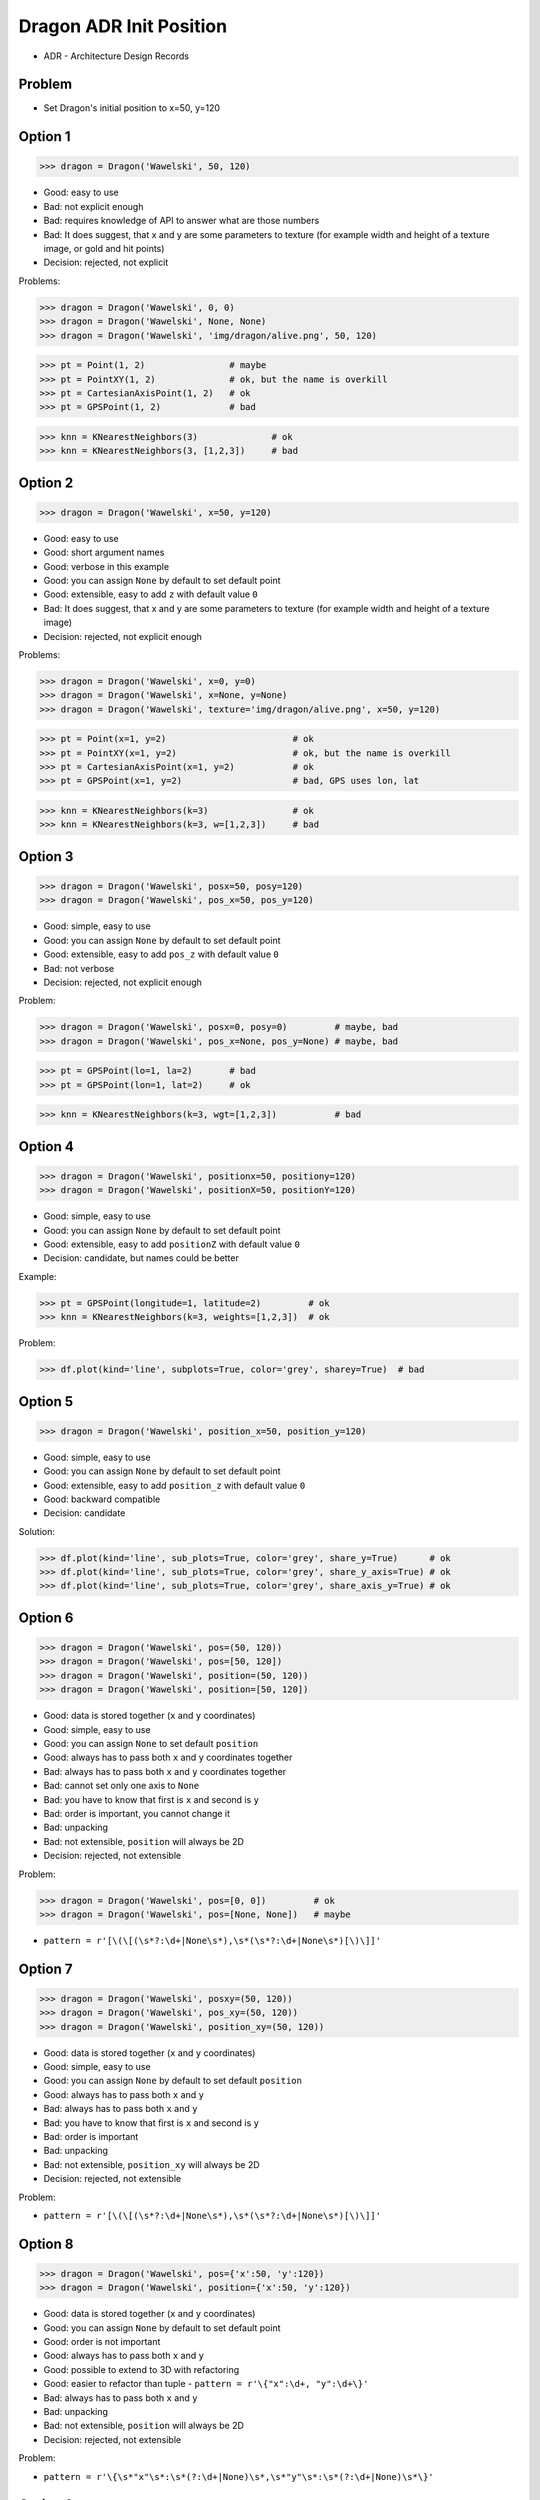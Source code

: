 .. testsetup::

    # doctest: +SKIP_FILE


Dragon ADR Init Position
========================
* ADR - Architecture Design Records


Problem
-------
* Set Dragon's initial position to x=50, y=120


Option 1
--------
>>> dragon = Dragon('Wawelski', 50, 120)

* Good: easy to use
* Bad: not explicit enough
* Bad: requires knowledge of API to answer what are those numbers
* Bad: It does suggest, that x and y are some parameters to texture (for example width and height of a texture image, or gold and hit points)
* Decision: rejected, not explicit

Problems:

>>> dragon = Dragon('Wawelski', 0, 0)
>>> dragon = Dragon('Wawelski', None, None)
>>> dragon = Dragon('Wawelski', 'img/dragon/alive.png', 50, 120)

>>> pt = Point(1, 2)                # maybe
>>> pt = PointXY(1, 2)              # ok, but the name is overkill
>>> pt = CartesianAxisPoint(1, 2)   # ok
>>> pt = GPSPoint(1, 2)             # bad

>>> knn = KNearestNeighbors(3)              # ok
>>> knn = KNearestNeighbors(3, [1,2,3])     # bad


Option 2
--------
>>> dragon = Dragon('Wawelski', x=50, y=120)

* Good: easy to use
* Good: short argument names
* Good: verbose in this example
* Good: you can assign ``None`` by default to set default point
* Good: extensible, easy to add ``z`` with default value ``0``
* Bad: It does suggest, that x and y are some parameters to texture (for example width and height of a texture image)
* Decision: rejected, not explicit enough

Problems:

>>> dragon = Dragon('Wawelski', x=0, y=0)
>>> dragon = Dragon('Wawelski', x=None, y=None)
>>> dragon = Dragon('Wawelski', texture='img/dragon/alive.png', x=50, y=120)

>>> pt = Point(x=1, y=2)                        # ok
>>> pt = PointXY(x=1, y=2)                      # ok, but the name is overkill
>>> pt = CartesianAxisPoint(x=1, y=2)           # ok
>>> pt = GPSPoint(x=1, y=2)                     # bad, GPS uses lon, lat

>>> knn = KNearestNeighbors(k=3)                # ok
>>> knn = KNearestNeighbors(k=3, w=[1,2,3])     # bad

.. figure:: img/knn.png


Option 3
--------
>>> dragon = Dragon('Wawelski', posx=50, posy=120)
>>> dragon = Dragon('Wawelski', pos_x=50, pos_y=120)

* Good: simple, easy to use
* Good: you can assign ``None`` by default to set default point
* Good: extensible, easy to add ``pos_z`` with default value ``0``
* Bad: not verbose
* Decision: rejected, not explicit enough

Problem:

>>> dragon = Dragon('Wawelski', posx=0, posy=0)         # maybe, bad
>>> dragon = Dragon('Wawelski', pos_x=None, pos_y=None) # maybe, bad

>>> pt = GPSPoint(lo=1, la=2)       # bad
>>> pt = GPSPoint(lon=1, lat=2)     # ok

>>> knn = KNearestNeighbors(k=3, wgt=[1,2,3])           # bad


Option 4
--------
>>> dragon = Dragon('Wawelski', positionx=50, positiony=120)
>>> dragon = Dragon('Wawelski', positionX=50, positionY=120)

* Good: simple, easy to use
* Good: you can assign ``None`` by default to set default point
* Good: extensible, easy to add ``positionZ`` with default value ``0``
* Decision: candidate, but names could be better

Example:

>>> pt = GPSPoint(longitude=1, latitude=2)         # ok
>>> knn = KNearestNeighbors(k=3, weights=[1,2,3])  # ok

Problem:

>>> df.plot(kind='line', subplots=True, color='grey', sharey=True)  # bad


Option 5
--------
>>> dragon = Dragon('Wawelski', position_x=50, position_y=120)

* Good: simple, easy to use
* Good: you can assign ``None`` by default to set default point
* Good: extensible, easy to add ``position_z`` with default value ``0``
* Good: backward compatible
* Decision: candidate

Solution:

>>> df.plot(kind='line', sub_plots=True, color='grey', share_y=True)      # ok
>>> df.plot(kind='line', sub_plots=True, color='grey', share_y_axis=True) # ok
>>> df.plot(kind='line', sub_plots=True, color='grey', share_axis_y=True) # ok


Option 6
--------
>>> dragon = Dragon('Wawelski', pos=(50, 120))
>>> dragon = Dragon('Wawelski', pos=[50, 120])
>>> dragon = Dragon('Wawelski', position=(50, 120))
>>> dragon = Dragon('Wawelski', position=[50, 120])

* Good: data is stored together (``x`` and ``y`` coordinates)
* Good: simple, easy to use
* Good: you can assign ``None`` to set default ``position``
* Good: always has to pass both ``x`` and ``y`` coordinates together
* Bad: always has to pass both ``x`` and ``y`` coordinates together
* Bad: cannot set only one axis to ``None``
* Bad: you have to know that first is ``x`` and second is ``y``
* Bad: order is important, you cannot change it
* Bad: unpacking
* Bad: not extensible, ``position`` will always be 2D
* Decision: rejected, not extensible

Problem:

>>> dragon = Dragon('Wawelski', pos=[0, 0])         # ok
>>> dragon = Dragon('Wawelski', pos=[None, None])   # maybe

* ``pattern = r'[\(\[(\s*?:\d+|None\s*),\s*(\s*?:\d+|None\s*)[\)\]]'``


Option 7
--------
>>> dragon = Dragon('Wawelski', posxy=(50, 120))
>>> dragon = Dragon('Wawelski', pos_xy=(50, 120))
>>> dragon = Dragon('Wawelski', position_xy=(50, 120))

* Good: data is stored together (``x`` and ``y`` coordinates)
* Good: simple, easy to use
* Good: you can assign ``None`` by default to set default ``position``
* Good: always has to pass both ``x`` and ``y``
* Bad: always has to pass both ``x`` and ``y``
* Bad: you have to know that first is ``x`` and second is ``y``
* Bad: order is important
* Bad: unpacking
* Bad: not extensible, ``position_xy`` will always be 2D
* Decision: rejected, not extensible

Problem:

* ``pattern = r'[\(\[(\s*?:\d+|None\s*),\s*(\s*?:\d+|None\s*)[\)\]]'``


Option 8
--------
>>> dragon = Dragon('Wawelski', pos={'x':50, 'y':120})
>>> dragon = Dragon('Wawelski', position={'x':50, 'y':120})

* Good: data is stored together (``x`` and ``y`` coordinates)
* Good: you can assign ``None`` by default to set default point
* Good: order is not important
* Good: always has to pass both ``x`` and ``y``
* Good: possible to extend to 3D with refactoring
* Good: easier to refactor than tuple - ``pattern = r'\{"x":\d+, "y":\d+\}'``
* Bad: always has to pass both ``x`` and ``y``
* Bad: unpacking
* Bad: not extensible, ``position`` will always be 2D
* Decision: rejected, not extensible

Problem:

* ``pattern = r'\{\s*"x"\s*:\s*(?:\d+|None)\s*,\s*"y"\s*:\s*(?:\d+|None)\s*\}'``


Option 9
--------
>>> from collections import namedtuple
>>>
>>>
>>> Point = namedtuple('Point', ['x', 'y'])
>>>
>>> dragon = Dragon('Wawelski', Point(50, 120))
>>> dragon = Dragon('Wawelski', Point(x=50, y=120))
>>> dragon = Dragon('Wawelski', position=Point(50, 120))
>>> dragon = Dragon('Wawelski', position=Point(x=50, y=120))

* Good: data is stored together (``x`` and ``y`` coordinates)
* Good: simple, easy to use
* Good: always has to pass both ``x`` and ``y``
* Good: possible to extend to 3D (Python will crash if ``z`` not found)
* Good: keyword argument is not required, class name is verbose enough
* Good: lightweight, in the end this is a tuple
* Bad: always has to pass both ``x`` and ``y``
* Bad: not extensible, ``position`` will always be 2D
* Decision: rejected, could be done better


Option 10
---------
>>> from typing import NamedTuple
>>>
>>>
>>> class Point(NamedTuple):
...     x: int = 0
...     y: int = 0
>>>
>>>
>>> dragon = Dragon('Wawelski', Point(50, 120))
>>> dragon = Dragon('Wawelski', Point(x=50, y=120))
>>> dragon = Dragon('Wawelski', position=Point(50, 120))
>>> dragon = Dragon('Wawelski', position=Point(x=50, y=120))

* Good: data is stored together (``x`` and ``y`` coordinates)
* Good: simple, easy to use
* Good: verbose
* Good: you can assign ``None`` by default to set default ``position``
* Good: very easy to extend to 3D
* Good: keyword argument is not required, class name is verbose enough
* Good: lightweight, in the end this is a tuple
* Decision: candidate


Option 11
---------
>>> from typing import TypedDict
>>>
>>>
>>> class Point(TypedDict):
...     x: int
...     y: int
>>>
>>>
>>> pt1 = Point(x=50, y=120)
>>> pt2: Point = {'x': 50, 'y': 120}
>>>
>>> dragon = Dragon('Wawelski', position=pt1)
>>> dragon = Dragon('Wawelski', position=pt2)

* Good: data is stored together (``x`` and ``y`` coordinates)
* Good: simple
* Good: you can assign ``position=None`` by default to set default ``position``
* Good: relatively easy to extend to 3D
* Good: keyword argument is not required, class name is verbose enough
* Bad: before Python 3.11 ``TypeDict`` does not support default values
* Decision: rejected, re-evaluate in future with Python >= 3.11

Future:

* API will change in Python 3.11
* Will include ``Required`` and ``NotRequired``
* Will support default values
* Re-evaluate then


Option 12
---------
>>> class Point:
...     x: int
...     y: int
...
...     def __init__(self, x: int = 0, y: int = 0) -> None:
...         self.x = x
...         self.y = y
>>>
>>>
>>> dragon = Dragon('Wawelski', Point(50, 120))
>>> dragon = Dragon('Wawelski', Point(x=50, y=120))
>>> dragon = Dragon('Wawelski', position=Point(50, 120))
>>> dragon = Dragon('Wawelski', position=Point(x=50, y=120))

* Good: data is stored together (``x`` and ``y`` coordinates)
* Good: very common pattern
* Good: easy to use
* Good: faster than dataclasses
* Good: more explicit than ``dataclass``
* Good: easy to extend to 3D
* Good: can set default values
* Good: keyword argument is not required, class name is verbose enough
* Bad: allows creation of not existing attributes
* Bad: allows for attribute mutation
* Decision: maybe, has some limitation

Bad:

>>> pt = Point(x=1, y=2)
>>> pt.x = 1             # will pass
>>> pt.y = 2             # will pass
>>> pt.notexisting = 10  # will pass


Option 13
---------
>>> class Point:
...     __slots__ = ('x', 'y')
...     x: int
...     y: int
...
...     def __init__(self, x: int = 0, y: int = 0) -> None:
...         self.x = x
...         self.y = y
>>>
>>>
>>> dragon = Dragon('Wawelski', Point(50, 120))
>>> dragon = Dragon('Wawelski', Point(x=50, y=120))
>>> dragon = Dragon('Wawelski', position=Point(50, 120))
>>> dragon = Dragon('Wawelski', position=Point(x=50, y=120))

* Good: data is stored together (``x`` and ``y`` coordinates)
* Good: common pattern
* Good: easy to use
* Good: more explicit than ``dataclass``
* Good: easy to extend to 3D
* Good: can set default values
* Good: keyword argument is not required, class name is verbose enough
* Bad: too complex for now
* Bad: allows for attribute mutation
* Decision: maybe, too complex for now

>>> pt = Point(x=1, y=2)
>>> pt.x = 1             # will pass
>>> pt.y = 2             # will pass
>>> pt.notexisting = 10  # will throw error


Option 14
---------
>>> from dataclasses import dataclass
>>>
>>>
>>> @dataclass
... class Point:
...     x: int = 0
...     y: int = 0
>>>
>>>
>>> dragon = Dragon('Wawelski', Point(50, 120))
>>> dragon = Dragon('Wawelski', Point(x=50, y=120))
>>> dragon = Dragon('Wawelski', position=Point(50, 120))
>>> dragon = Dragon('Wawelski', position=Point(x=50, y=120))

* Good: data is stored together (``x`` and ``y`` coordinates)
* Good: simple, easy to use
* Good: verbose
* Good: you can assign ``None`` to set default ``position``
* Good: very easy to extend to 3D
* Good: keyword argument is not required, class name is verbose enough
* Bad: allows creation of not existing attributes
* Bad: allows for attribute mutation
* Decision: maybe, has some limitation

Bad:

>>> pt = Point(x=1, y=2)
>>> pt.x = 1             # will pass
>>> pt.y = 2             # will pass
>>> pt.notexisting = 10  # will pass


Option 15
---------
>>> from dataclasses import dataclass
>>>
>>>
>>> @dataclass(frozen=True, slots=True)
... class Point:
...     x: int = 0
...     y: int = 0
>>>
>>>
>>> dragon = Dragon('Wawelski', Point(50, 120))
>>> dragon = Dragon('Wawelski', Point(x=50, y=120))
>>> dragon = Dragon('Wawelski', position=Point(50, 120))
>>> dragon = Dragon('Wawelski', position=Point(x=50, y=120))

* Good: data is stored together (``x`` and ``y`` coordinates)
* Good: simple, easy to use
* Good: verbose
* Good: you can assign ``None`` by default to set default ``position``
* Good: very easy to extend to 3D
* Good: keyword argument is not required, class name is verbose enough
* Good: is faster and leaner than simple dataclass
* Good: does not allow for attribute mutation
* Good: does not allow for attribute creation
* Bad: more complicated than mutable dataclasses
* Decision: candidate

Good:

>>> pt = Point(x=1, y=2)
>>> pt.x = 1             # will throw error
>>> pt.y = 2             # will throw error
>>> pt.notexisting = 10  # will throw error


Decision
--------
>>> dragon = Dragon('Wawelski', position_x=50, position_y=120)

* Good: simple
* Good: explicit
* Good: verbose
* Good: extensible

Re-evaluate in future:

>>> dragon = Dragon('Wawelski', position=Point(x=50, y=120))

* Choices: ``NameTuple``, ``dataclass(frozen=True, slots=True)``
* Good: explicit
* Good: verbose
* Good: extensible
* Bad: to complicated for now
